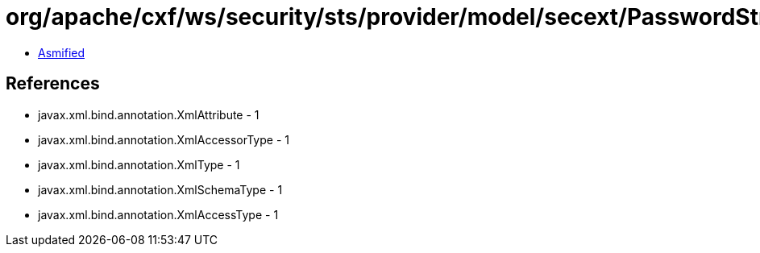 = org/apache/cxf/ws/security/sts/provider/model/secext/PasswordString.class

 - link:PasswordString-asmified.java[Asmified]

== References

 - javax.xml.bind.annotation.XmlAttribute - 1
 - javax.xml.bind.annotation.XmlAccessorType - 1
 - javax.xml.bind.annotation.XmlType - 1
 - javax.xml.bind.annotation.XmlSchemaType - 1
 - javax.xml.bind.annotation.XmlAccessType - 1
